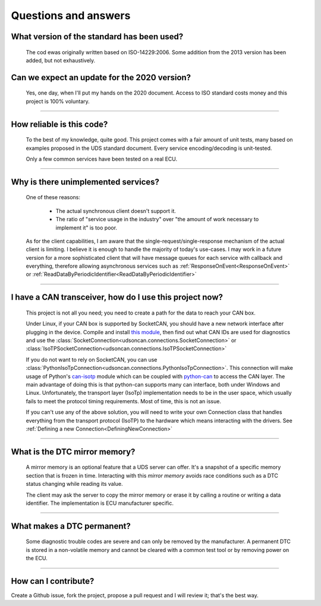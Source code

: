 Questions and answers
=====================

What version of the standard has been used?
-------------------------------------------

.. epigraph::
   
   The cod ewas originally written based on ISO-14229:2006. Some addition from the 2013 version has been added, but not exhaustively.

Can we expect an update for the 2020 version?
---------------------------------------------

.. epigraph::
   
   Yes, one day, when I'll put my hands on the 2020 document. 
   Access to ISO standard costs money and this project is 100% voluntary.

-----

How reliable is this code?
--------------------------

.. epigraph::
   
   To the best of my knowledge, quite good. This project comes with a fair amount of unit tests, many based on examples proposed in the UDS standard document.
   Every service encoding/decoding is unit-tested.
   
   Only a few common services have been tested on a real ECU.

-----

Why is there unimplemented services?
------------------------------------

.. epigraph::
   
   One of these reasons:

      - The actual synchronous client doesn't support it.
      - The ratio of "service usage in the industry" over "the amount of work necessary to implement it" is too poor.

   As for the client capabilities, I am aware that the single-request/single-response mechanism of the actual client is limiting. I believe it is enough to handle the majority of today's use-cases. 
   I may work in a future version for a more sophisticated client that will have message queues for each service with callback and everything, therefore allowing asynchronous services such as :ref:`ResponseOnEvent<ResponseOnEvent>` or :ref:`ReadDataByPeriodicIdentifier<ReadDataByPeriodicIdentifier>`

-----

I have a CAN transceiver, how do I use this project now?
--------------------------------------------------------

.. epigraph::

   This project is not all you need; you need to create a path for the data to reach your CAN box.

   Under Linux, if your CAN box is supported by SocketCAN, you should have a new network interface after plugging in the device. Compile and install `this module <https://github.com/hartkopp/can-isotp>`_, then find out what CAN IDs are used for diagnostics and use the :class:`SocketConnection<udsoncan.connections.SocketConnection>` or :class:`IsoTPSocketConnection<udsoncan.connections.IsoTPSocketConnection>`

   If you do not want to rely on SocketCAN, you can use :class:`PythonIsoTpConnection<udsoncan.connections.PythonIsoTpConnection>`. This connection will make usage of  Python's `can-isotp <https://can-isotp.readthedocs.io>`_ module which can be coupled with `python-can <https://python-can.readthedocs.io>`_ to access the CAN layer. The main advantage of doing this is that python-can supports many can interface, both under Windows and Linux. Unfortunately, the transport layer (IsoTp) implementation needs to be in the user space, which usually fails to meet the protocol timing requirements. Most of time, this is not an issue.

   If you can't use any of the above solution, you will need to write your own Connection class that handles everything from the transport protocol (IsoTP) to the hardware which means interacting with the drivers. See :ref:`Defining a new Connection<DefiningNewConnection>`

-----

What is the DTC mirror memory?
------------------------------

.. epigraph::
   
   A mirror memory is an optional feature that a UDS server can offer. It's a snapshot of a specific memory section that is frozen in time. Interacting with this *mirror memory* avoids race conditions such as a DTC status changing while reading its value.

   The client may ask the server to copy the mirror memory or erase it by calling a routine or writing a data identifier. The implementation is ECU manufacturer specific.

-----

What makes a DTC permanent?
---------------------------

.. epigraph::
   
   Some diagnostic trouble codes are severe and can only be removed by the manufacturer. A permanent DTC is stored in a non-volatile memory and cannot be cleared with a common test tool or by removing power on the ECU.

-----

How can I contribute?
---------------------

Create a Github issue, fork the project, propose a pull request and I will review it; that's the best way.